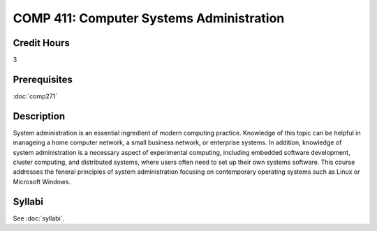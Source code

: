 .. index:: computer systems administration

COMP 411: Computer Systems Administration
=======================================================

Credit Hours
-----------------------------------

3

Prerequisites
----------------------------

:doc:`comp271`


Description
----------------------------

System administration is an essential ingredient of modern computing practice. Knowledge of this topic can be helpful in manageing a home computer network, a small business network, or enterprise systems. In addition, knowledge of system administration is a necessary aspect of experimental computing, including embedded software development, cluster computing, and distributed systems, where users often need to set up their own systems software. This course addresses the feneral principles of system administration focusing on contemporary operating systems such as Linux or Microsoft Windows.

Syllabi
----------------------

See :doc:`syllabi`.
